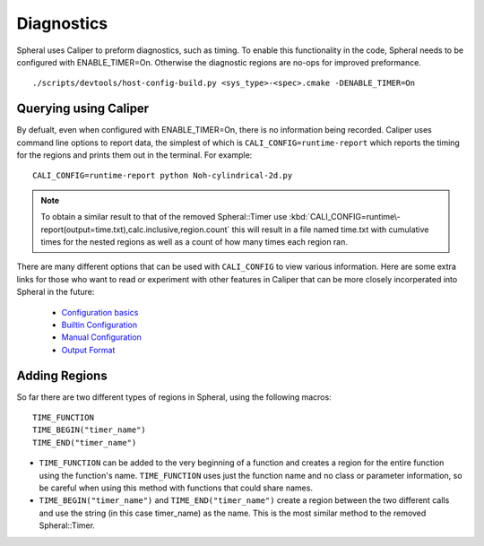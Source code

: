 Diagnostics
###########

Spheral uses Caliper to preform diagnostics, such as timing. To enable this functionality in the code, Spheral needs to be configured with ENABLE_TIMER=On. Otherwise the diagnostic regions are no-ops for improved preformance.
::

  ./scripts/devtools/host-config-build.py <sys_type>-<spec>.cmake -DENABLE_TIMER=On


Querying using Caliper
======================

By defualt, even when configured with ENABLE_TIMER=On, there is no information being recorded. Caliper uses command line options to report data, the simplest of which is ``CALI_CONFIG=runtime-report`` which reports the timing for the regions and prints them out in the terminal. For example:
::

  CALI_CONFIG=runtime-report python Noh-cylindrical-2d.py

.. note::
  To obtain a similar result to that of the removed Spheral::Timer use :kbd:`CALI_CONFIG=runtime\-report(output=time.txt),calc.inclusive,region.count` this will result in a file named time.txt with cumulative times for the nested regions as well as a count of how many times each region ran.

There are many different options that can be used with ``CALI_CONFIG`` to view various information. Here are some extra links for those who want to read or experiment with other features in Caliper that can be more closely incorperated into Spheral in the future:

  * `Configuration basics <https://software.llnl.gov/Caliper/CaliperBasics.html#more-on-configurations>`_
  * `Builtin Configuration <https://software.llnl.gov/Caliper/BuiltinConfigurations.html>`_
  * `Manual Configuration <https://software.llnl.gov/Caliper/configuration.html>`_
  * `Output Format <https://software.llnl.gov/Caliper/OutputFormats.html>`_


Adding Regions
==============

So far there are two different types of regions in Spheral, using the following macros:
::

  TIME_FUNCTION
  TIME_BEGIN("timer_name")
  TIME_END("timer_name")

- ``TIME_FUNCTION`` can be added to the very beginning of a function and creates a region for the entire function using the function's name. ``TIME_FUNCTION`` uses just the function name and no class or parameter information, so be careful when using this method with functions that could share names.

- ``TIME_BEGIN("timer_name")`` and ``TIME_END("timer_name")`` create a region between the two different calls and use the string (in this case timer_name) as the name. This is the most similar method to the removed Spheral::Timer.
